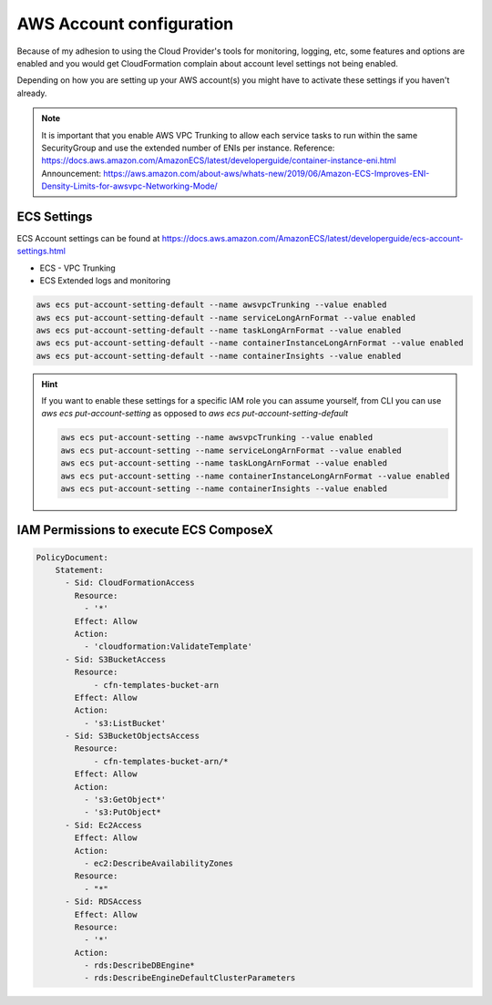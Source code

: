 ﻿.. highlight:: shell

AWS Account configuration
==========================

Because of my adhesion to using the Cloud Provider's tools for monitoring, logging, etc, some features and options
are enabled and you would get CloudFormation complain about account level settings not being enabled.

Depending on how you are setting up your AWS account(s) you might have to activate these settings if you haven't already.

.. note::

    It is important that you enable AWS VPC Trunking to allow each service tasks to run within the same SecurityGroup and use the extended number of ENIs per instance.
    Reference: https://docs.aws.amazon.com/AmazonECS/latest/developerguide/container-instance-eni.html
    Announcement: https://aws.amazon.com/about-aws/whats-new/2019/06/Amazon-ECS-Improves-ENI-Density-Limits-for-awsvpc-Networking-Mode/


ECS Settings
------------


ECS Account settings can be found at https://docs.aws.amazon.com/AmazonECS/latest/developerguide/ecs-account-settings.html

* ECS - VPC Trunking
* ECS Extended logs and monitoring

.. code-block:: bash

    aws ecs put-account-setting-default --name awsvpcTrunking --value enabled
    aws ecs put-account-setting-default --name serviceLongArnFormat --value enabled
    aws ecs put-account-setting-default --name taskLongArnFormat --value enabled
    aws ecs put-account-setting-default --name containerInstanceLongArnFormat --value enabled
    aws ecs put-account-setting-default --name containerInsights --value enabled


.. hint::

    If you want to enable these settings for a specific IAM role you can assume yourself, from CLI you can use `aws ecs put-account-setting` as opposed to `aws ecs put-account-setting-default`

    .. code-block:: bash

        aws ecs put-account-setting --name awsvpcTrunking --value enabled
        aws ecs put-account-setting --name serviceLongArnFormat --value enabled
        aws ecs put-account-setting --name taskLongArnFormat --value enabled
        aws ecs put-account-setting --name containerInstanceLongArnFormat --value enabled
        aws ecs put-account-setting --name containerInsights --value enabled

IAM Permissions to execute ECS ComposeX
----------------------------------------

.. code-block:: yaml

    PolicyDocument:
        Statement:
          - Sid: CloudFormationAccess
            Resource:
              - '*'
            Effect: Allow
            Action:
              - 'cloudformation:ValidateTemplate'
          - Sid: S3BucketAccess
            Resource:
                - cfn-templates-bucket-arn
            Effect: Allow
            Action:
              - 's3:ListBucket'
          - Sid: S3BucketObjectsAccess
            Resource:
                - cfn-templates-bucket-arn/*
            Effect: Allow
            Action:
              - 's3:GetObject*'
              - 's3:PutObject*
          - Sid: Ec2Access
            Effect: Allow
            Action:
              - ec2:DescribeAvailabilityZones
            Resource:
              - "*"
          - Sid: RDSAccess
            Effect: Allow
            Resource:
              - '*'
            Action:
              - rds:DescribeDBEngine*
              - rds:DescribeEngineDefaultClusterParameters